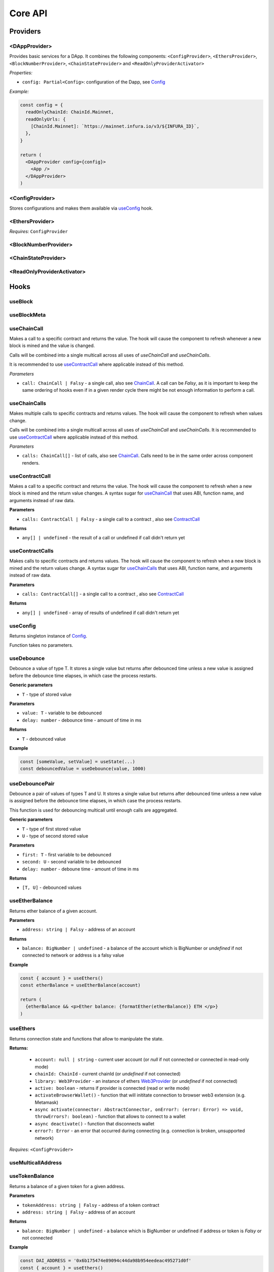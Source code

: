 Core API
########

Providers
*********

<DAppProvider>
==============

Provides basic services for a DApp. It combines the following components: ``<ConfigProvider>``, ``<EthersProvider>``, ``<BlockNumberProvider>``, ``<ChainStateProvider>`` and ``<ReadOnlyProviderActivator>``


*Properties:*

- ``config: Partial<Config>``: configuration of the Dapp, see `Config`_

*Example:*

.. code-block:: jsx

  const config = {
    readOnlyChainId: ChainId.Mainnet,
    readOnlyUrls: {
      [ChainId.Mainnet]: `https://mainnet.infura.io/v3/${INFURA_ID}`,
    },
  }
  
  return (
    <DAppProvider config={config}>
      <App />
    </DAppProvider>
  )



<ConfigProvider>
================

Stores configurations and makes them available via `useConfig`_ hook.


<EthersProvider>
================

*Requires:* ``ConfigProvider``


<BlockNumberProvider>
=====================


<ChainStateProvider>
====================


<ReadOnlyProviderActivator>
===========================


Hooks
*****

useBlock
========

useBlockMeta
============

useChainCall
============

Makes a call to a specific contract and returns the value. The hook will cause the component to refresh whenever a new block is mined and the value is changed.

Calls will be combined into a single multicall across all uses of *useChainCall* and *useChainCalls*.

It is recommended to use `useContractCall`_ where applicable instead of this method.

*Parameters*

- ``call: ChainCall | Falsy`` - a single call, also see `ChainCall`_. A call can be `Falsy`, as it is important to keep the same ordering of hooks even if in a given render cycle there might be not enough information to perform a call.


useChainCalls
=============

Makes multiple calls to specific contracts and returns values. The hook will cause the component to refresh when values change.

Calls will be combined into a single multicall across all uses of *useChainCall* and *useChainCalls*.
It is recommended to use `useContractCall`_ where applicable instead of this method.

*Parameters*

- ``calls: ChainCall[]`` - list of calls, also see `ChainCall`_. Calls need to be in the same order across component renders.

useContractCall
===============
Makes a call to a specific contract and returns the value. The hook will cause the component to refresh when a new block is mined and the return value changes.
A syntax sugar for `useChainCall`_ that uses ABI, function name, and arguments instead of raw data.

**Parameters**

- ``calls: ContractCall | Falsy`` - a single call to a contract , also see `ContractCall`_

**Returns**

- ``any[] | undefined`` - the result of a call or undefined if call didn't return yet

useContractCalls
===============
Makes calls to specific contracts and returns values. The hook will cause the component to refresh when a new block is mined and the return values change.
A syntax sugar for `useChainCalls`_ that uses ABI, function name, and arguments instead of raw data.

**Parameters**

- ``calls: ContractCall[]`` - a single call to a contract , also see `ContractCall`_

**Returns**

- ``any[] | undefined`` - array of results of undefined if call didn't return yet

useConfig
=========

Returns singleton instance of `Config`_.

Function takes no parameters.


useDebounce
===========

Debounce a value of type T. 
It stores a single value but returns after debounced time unless a new value is assigned before the debounce time elapses, in which case the process restarts.

**Generic parameters**

- ``T`` - type of stored value 

**Parameters**

- ``value: T`` - variable to be debounced
- ``delay: number`` - debounce time - amount of time in ms 

**Returns**

- ``T`` - debounced value

**Example**

.. code-block:: javascript

  const [someValue, setValue] = useState(...) 
  const debouncedValue = useDebounce(value, 1000)
  

useDebouncePair
===============

Debounce a pair of values of types T and U. 
It stores a single value but returns after debounced time unless a new value is assigned before the debounce time elapses, in which case the process restarts.

This function is used for debouncing multicall until enough calls are aggregated.


**Generic parameters**

- ``T`` - type of first stored value 
- ``U`` - type of second stored value  

**Parameters**

- ``first: T`` - first variable to be debounced
- ``second: U`` - second variable to be debounced
- ``delay: number`` - deboune time - amount of time in ms 

**Returns**

- ``[T, U]`` - debounced values

useEtherBalance
===============

Returns ether balance of a given account.

**Parameters**

- ``address: string | Falsy`` - address of an account

**Returns**

- ``balance: BigNumber | undefined`` - a balance of the account which is BigNumber or *undefined* if not connected to network or address is a falsy value

**Example**

.. code-block:: javascript

  const { account } = useEthers()
  const etherBalance = useEtherBalance(account)

  return (
    {etherBalance && <p>Ether balance: {formatEther(etherBalance)} ETH </p>}
  )


useEthers
=========

Returns connection state and functions that allow to manipulate the state.

**Returns:**

    - ``account: null | string`` - current user account (or *null* if not connected or connected in read-only mode)
    - ``chainId: ChainId`` - current chainId (or *undefined* if not connected)
    - ``library: Web3Provider`` - an instance of ethers `Web3Provider <https://github.com/EthWorks/useDapp/tree/master/packages/example>`_ (or *undefined* if not connected)
    - ``active: boolean`` - returns if provider is connected (read or write mode)
    - ``activateBrowserWallet()`` - function that will inititate connection to browser web3 extension (e.g. Metamask)
    - ``async activate(connector: AbstractConnector, onError?: (error: Error) => void, throwErrors?: boolean)`` - function that allows to connect to a wallet
    - ``async deactivate()`` - function that disconnects wallet
    - ``error?: Error`` - an error that occurred during connecting (e.g. connection is broken, unsupported network)


*Requires:* ``<ConfigProvider>``

useMulticallAddress
===================



useTokenBalance
===============

Returns a balance of a given token for a given address.

**Parameters**

- ``tokenAddress: string | Falsy`` - address of a token contract
- ``address: string | Falsy`` - address of an account

**Returns**

- ``balance: BigNumber | undefined`` - a balance which is BigNumber or undefined if address or token is *Falsy* or not connected

**Example**

.. code-block:: javascript

  const DAI_ADDRESS = '0x6b175474e89094c44da98b954eedeac495271d0f'
  const { account } = useEthers()
  const daiBalance = useTokenBalance(DAI_ADDRESS, account)

  return (
    {daiBalance && <p>Dai balance: {formatUnits(daiBalance, 18)} DAI</p>}
  )

useTokenAllowance
===============

Returns allowance (tokens left to use by spender) for given tokenOwner - spender relationship.

**Parameters**

- ``tokenAddress: string | Falsy`` - address of a token contract
- ``ownerAddress: string | Falsy`` - address of an account to which tokens are linked
- ``spenderAddress: string | Falsy`` - address of an account allowed to spend tokens

**Returns**

- ``remainingAllowance: BigNumber | undefined`` - an allowance which is BigNumber or undefined if any address or token is *Falsy* or not connected

**Example**

.. code-block:: javascript

  const TOKEN_ADDRESS = '0x6b175474e89094c44da98b954eedeac495271d0f'
  const SPENDER_ADDRESS = '0xA193E42526F1FEA8C99AF609dcEabf30C1c29fAA'
  const { account, chainId } = useEthers()
  const allowance = useTokenAllowance(TOKEN_ADDRESS, account, SPENDER_ADDRESS)

  return (
    {allowance && <p>Remaining allowance: {formatUnits(allowance, 18)} tokens</p>}
  )

Models
******


.. _config:

Config
======

**readOnlyChainId**

``ChainId`` of a chain you want to connect to by default in a read-only mode

**readOnlyUrls**

Mapping of ``ChainId``'s to node URLs to use in read-only mode.

*Example*

.. code-block:: javascript

  {
    ...
    readOnlyUrls: {
      [ChainId.Mainnet]: 'https://mainnet.infura.io/v3/62687d1a985d4508b2b7a24827551934'
    }
  }

**multicallAddresses**

**supportedChains**
List of intended supported chains. If a user tries to connect to an unsupported chain an error value will be returned by `useEthers`.

**Default value:**
``[ChainId.Mainnet, ChainId.Gorli, ChainId.Kovan, ChainId.Rinkeby, ChainId.Ropsten, ChainId.xDai]``

**pollingInterval**
Polling interval for a new block.

ChainCall
=========

Represents a single call on the blockchain that can be included in multicall.

Fields:

- ``address: string`` - address of a contract to call

- ``data: string`` - calldata of the call that encodes function call

ContractCall
============
Represents a single call to a contract that can be included in multicall.

Fields:

- ``abi: Interface`` - ABI of a contract, see `Interface <https://docs.ethers.io/v5/api/utils/abi/interface/>`_

- ``address: string`` - address of a contract to call

- ``method: string`` - function name

- ``args: any[]`` - arguments for the function
  

Currency
========

The ``Currency`` class is tasked with representing the individual currencies as well as handling formatting.

The base ``Currency`` class is constructed with the following parameters:
- ``name`` - name of the currency
- ``ticker`` - e.g. USD, EUR, BTC
- ``decimals`` - number of decimal places (e.g. 2 for USD, 18 for ETH)
- ``formattingOptions`` - define how the currency values are formatted

The following formatting options are supported:

- ``decimals`` - Defaults to the decimals of the currency.
- ``thousandSeparator`` - Defaults to ``','``. Used for separating thousands.
- ``decimalSeparator`` - Defaults to ``'.'``. Used for separating the integer part from the decimal part.
- ``significantDigits`` - Defaults to Infinity. Can limit the number of digits on the decimal part, such that either the total number of displayed digits is equal to this parameter or more digits are displayed, but the decimal part is missing.
- ``useFixedPrecision`` - Defaults to false. Switches from using significant digits to fixed precision digits.
- ``fixedPrecisionDigits`` - Defaults to 0. Can specify the number of digits on the decimal part.
- ``prefix`` - Defaults to ``''``. Prepended to the result.
- ``suffix`` - Defaults to ``''``. Appended to the result.

Other variants of ``Currency`` include ``FiatCurrency``, ``NativeCurrency`` and ``Token``.

``FiatCurrency`` takes the same parameters as ``Currency`` but uses fixed precision digits by default.

``NativeCurrency`` additionally takes a ``chainId`` parameter. The format function is configured with the ticker prefix and 6 significant digits by default.

``Token`` additionally takes a ``chainId`` parameter as well as an ``address`` parameter. The format function is configured with the ticker prefix and 6 significant digits by default.

CurrencyValue
=============

The ``CurrencyValue`` class represents a value tied to a currency. The methods include:

- ``static fromString(currency, value)`` - creates a new CurrencyValue from string.
- ``static zero(currency)`` - creates a new CurrencyValue equal to 0.
- ``toString()`` - returns the value of the CurrencyValue as a decimal string with no formatting.
- ``format(overrideOptions?)`` - formats the value according to the currency. The caller can override the formatting options.
- ``map(fn)`` - returns a new CurrencyValue with value transformed by the callback.
- ``add(other)`` - returns a new CurrencyValue with value being the sum of this value and other value. The argument must be a CurrencyValue with the same Currency.
- ``sub(other)`` - returns a new CurrencyValue with value being the difference of this value and other value. The argument must be a CurrencyValue with the same Currency.
- ``mul(value)`` - returns a new CurrencyValue with value multiplied by the argument.
- ``div(value)`` - returns a new CurrencyValue with value divided by the argument.
- ``mod(value)`` - returns a new CurrencyValue with value modulo the argument.
- ``equals(other)`` - performs an equality check on the currencies and the values of both objects.
- ``lt(other)`` - checks if this value is less than the other value. The argument must be a CurrencyValue with the same Currency.
- ``lte(other)`` - checks if this value is less than or equal to the other value. The argument must be a CurrencyValue with the same Currency.
- ``gt(other)`` - checks if this value is greater than the other value. The argument must be a CurrencyValue with the same Currency.
- ``gte(other)`` - checks if this value is greater than or equal to the other value. The argument must be a CurrencyValue with the same Currency.
- ``isZero()`` - returns true if the value is zero.

Constants
*********

ChainId
=======

Enum that represents chain ids.

**Values:**
``Mainnet, Gorli, Kovan, Rinkeby, Ropsten, xDai``


Helpers
*******

getExplorerAddressLink
======================

Returns URL to blockchain explorer for an address on a given chain.

**Parameters**

- ``address: string`` - account address
- ``chainId: ChainId`` - id of a chain


**Example**

.. code-block:: javascript
    
  getExplorerAddressLink('0xC7095A52C403ee3625Ce8B9ae8e2e46083b81987', ChainId.Mainnet)   
  // https://etherscan.io/address/0xC7095A52C403ee3625Ce8B9ae8e2e46083b81987

  getExplorerAddressLink('0xC7095A52C403ee3625Ce8B9ae8e2e46083b81987', ChainId.Ropsten)   
  // https://ropsten.etherscan.io/address/0xC7095A52C403ee3625Ce8B9ae8e2e46083b81987

  getExplorerAddressLink('0xC7095A52C403ee3625Ce8B9ae8e2e46083b81987', ChainId.xDai)   
  // https://blockscout.com/poa/xdai/address/0xC7095A52C403ee3625Ce8B9ae8e2e46083b81987/transactions


getExplorerTransactionLink
==========================

Returns URL to blockchain explorer for a transaction hash on a given chain.

**Parameters**

- ``transactionHash: string`` - hash of a transaction
- ``chainId: ChainId`` - id of a chain

**Example**

.. code-block:: javascript

  getExplorerTransactionLink('0xC7095A52C403ee3625Ce8B9ae8e2e46083b81987', ChainId.Mainnet)   
  // https://etherscan.io/tx/0x5d53558791c9346d644d077354420f9a93600acf54eb6a279f12b43025392c3a

  getExplorerTransactionLink('0xC7095A52C403ee3625Ce8B9ae8e2e46083b81987', ChainId.Ropsten)   
  // https://ropsten.etherscan.io/tx/0x5d53558791c9346d644d077354420f9a93600acf54eb6a279f12b43025392c3a

  getExplorerTransactionLink('0xC7095A52C403ee3625Ce8B9ae8e2e46083b81987', ChainId.xDai)   
  // https://blockscout.com/poa/xdai/tx/0x5d53558791c9346d644d077354420f9a93600acf54eb6a279f12b43025392c3a/internal-transactions

getChainName
============

Returns name of a chain for a given `chainId`.


**Parameters**

- ``chainId: ChainId`` - id of a chain

**Example**

.. code-block:: javascript

  getChainName(ChainId.Mainnet) // Mainnet
  getChainName(ChainId.Ropsten) // Ropsten
  getChainName(ChainId.xDai)    // xDai

isTestChain
===========

Returns if a given chain is a testnet.

**Parameters**

- ``chainId: ChainId`` - id of a chain

**Example**

.. code-block:: javascript

  isTestChain(ChainId.Mainnet) // true
  isTestChain(ChainId.Ropsten) // false
  isTestChain(ChainId.xDai)    // true

shortenAddress
==============

Returns short representation of address or throws an error if address is incorrent.

**Parameters**

- ``address: string`` - address to shorten

**Example**

.. code-block:: javascript

  shortenAddress('0x6E9e7A8Fb61b0e1Bc3cB30e6c8E335046267D3A0')
  // 0x6E9e...D3A0

  shortenAddress('6E9e7A8Fb61b0e1Bc3cB30e6c8E335046267D3A0')
  // 0x6E9e...D3A0

  shortenAddress("i'm not an addres")
  // TypeError("Invalid input, address can't be parsed")

shortenIfAddress
==============

Returns short representation of address or throws an error if address is incorrent.
Returns empty string if no address is provided.

**Parameters**

- ``address: string | 0 | null | undefined | false`` - address to shorten

**Example**

.. code-block:: javascript

  shortenIfAddress('0x6E9e7A8Fb61b0e1Bc3cB30e6c8E335046267D3A0')
  // 0x6E9e...D3A0

  shortenIfAddress('')
  // ''

  shortenIfAddress(undefined)
  // ''

  shortenIfAddress("i'm not an addres")
  // TypeError("Invalid input, address can't be parsed")

compareAddress
==============

Returns 1 if first address is bigger than second address. 
Returns 0 if both addresses are equal.
Returns -1 if first address is smaller than second address.
If any address can't be parsed throws an error.

**Parameters**

- ``firstAddress`` - first address to compare
- ``secondAddress`` - second address to compare

**Example**

.. code-block:: javascript

  address1 = '0x24d53843ce280bbae7d47635039a94b471547fd5'
  address2 = '0x24d53843ce280bbae7d47635039a94b471000000'
  compareAddress(address1, address2)
  // 1

  address1 = '0x000000440ad484f55997750cfae3e13ca1751283'
  address2 = '0xe24212440ad484f55997750cfae3e13ca1751283'
  compareAddress(address1, address2)
  // -1

  address1 = 'im not an address'
  address2 = '0xb293c3b2b4596824c57ad642ea2da4e146cca4cf'
  compareAddress(address1, address2)
  // TypeError("Invalid input, address can't be parsed")

addressEqual
==============

Returns true if both addresses are them same.
Returns false if addresses are different.
Throws an error if address can't be parsed.

**Parameters**

- ``firstAddress`` - first address to compare
- ``secondAddress`` - second address to compare

**Example**

.. code-block:: javascript

  address1 = '0x24d53843ce280bbae7d47635039a94b471547fd5'
  address2 = '0x24d53843ce280bbae7d47635039a94b471547fd5'
  addressEqual(address1, address2)
  // true

  address1 = '0x24d53843ce280bbae7d47635039a94b471547fd5'
  address2 = '0xe24212440ad484f55997750cfae3e13ca1751283'
  addressEqual(address1, address2)
  // false

  address1 = 'im not an address'
  address2 = '0xb293c3b2b4596824c57ad642ea2da4e146cca4cf'
  compareAddress(address1, address2)
  // TypeError("Invalid input, address can't be parsed")


